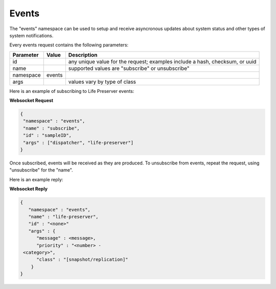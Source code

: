 .. _Events:

Events
******

The "events" namespace can be used to setup and receive asyncronous updates about system status and other types of system notifications.

.. _note: the events namespace does not really translate over to REST which was not designed for asyncronous events. For this reason, only Websocket examples are used in this section.

Every events request contains the following parameters:

+---------------------------------+---------------+----------------------------------------------------------------------------------------------------------------------+
| **Parameter**                   | **Value**     | **Description**                                                                                                      |
|                                 |               |                                                                                                                      |
+=================================+===============+======================================================================================================================+
| id                              |               | any unique value for the request; examples include a hash, checksum, or uuid                                         |
|                                 |               |                                                                                                                      |
+---------------------------------+---------------+----------------------------------------------------------------------------------------------------------------------+
| name                            |               | supported values are "subscribe" or unsubscribe"                                                                     |
|                                 |               |                                                                                                                      |
+---------------------------------+---------------+----------------------------------------------------------------------------------------------------------------------+
| namespace                       | events        |                                                                                                                      |
|                                 |               |                                                                                                                      |
+---------------------------------+---------------+----------------------------------------------------------------------------------------------------------------------+
| args                            |               | values vary by type of class                                                                                         |
|                                 |               |                                                                                                                      |
+---------------------------------+---------------+----------------------------------------------------------------------------------------------------------------------+

Here is an example of subscribing to Life Preserver events:

**Websocket Request**

.. code-block:: json

 {
  "namespace" : "events",
  "name" : "subscribe",
  "id" : "sampleID",
  "args" : ["dispatcher", "life-preserver"]
 }
 
Once subscribed, events will be received as they are produced. To unsubscribe from events, repeat the request, using "unsubscribe" for the "name". 

Here is an example reply:
 
**Websocket Reply**

.. code-block:: json

 {
    "namespace" : "events",
    "name" : "life-preserver",
    "id" : "<none>"
    "args" : {
       "message" : <message>,
       "priority" : "<number> -
  <category>",
       "class" : "[snapshot/replication]"
     }
 }

